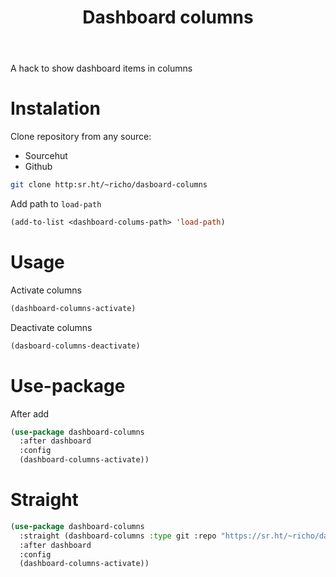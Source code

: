 #+TITLE: Dashboard columns

A hack to show dashboard items in columns

* Instalation

Clone repository from any source:
- Sourcehut
- Github

#+begin_src sh
  git clone http:sr.ht/~richo/dasboard-columns
#+end_src

Add path to ~load-path~
#+begin_src emacs-lisp
  (add-to-list <dashboard-colums-path> 'load-path)
#+end_src

* Usage

Activate columns
#+begin_src emacs-lisp
  (dashboard-columns-activate)
#+end_src

Deactivate columns
#+begin_src emacs-lisp
  (dasboard-columns-deactivate)
#+end_src

* Use-package

After add
#+begin_src emacs-lisp
  (use-package dashboard-columns
    :after dashboard
    :config
    (dashboard-columns-activate))
#+end_src

* Straight

#+begin_src emacs-lisp
  (use-package dashboard-columns
    :straight (dashboard-columns :type git :repo "https://sr.ht/~richo/dashboard-columns")
    :after dashboard
    :config
    (dashboard-columns-activate))
#+end_src
